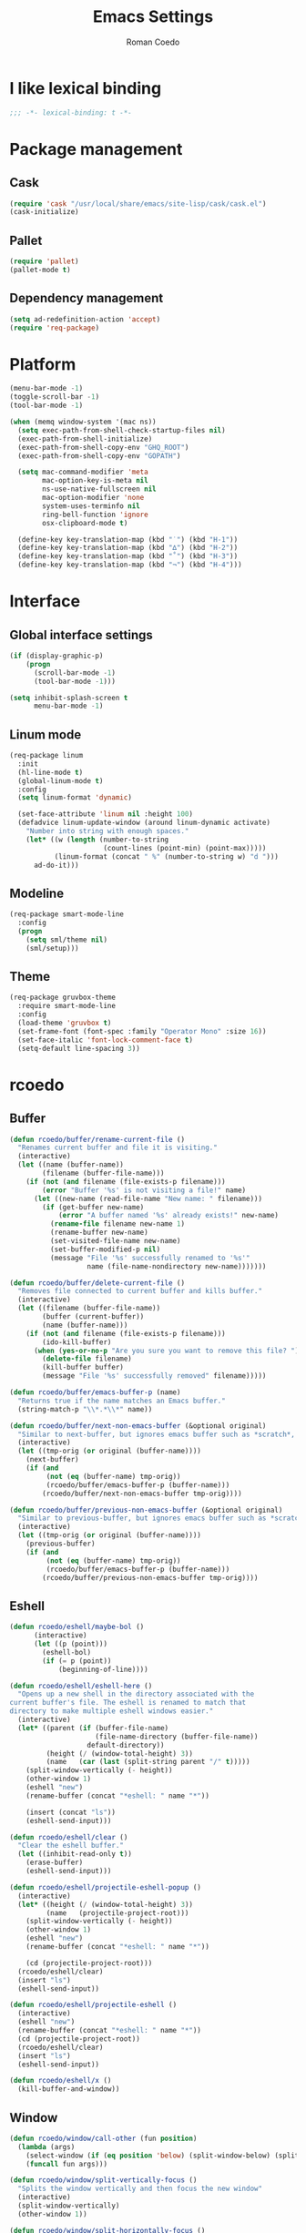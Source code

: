 #+AUTHOR: Roman Coedo
#+TITLE: Emacs Settings

* I like lexical binding
#+BEGIN_SRC emacs-lisp :tangle yes :padline no
;;; -*- lexical-binding: t -*-
#+END_SRC

* Package management
** Cask
#+BEGIN_SRC emacs-lisp :tangle yes
(require 'cask "/usr/local/share/emacs/site-lisp/cask/cask.el")
(cask-initialize)
#+END_SRC

** Pallet
#+BEGIN_SRC emacs-lisp :tangle yes
(require 'pallet)
(pallet-mode t)
#+END_SRC

** Dependency management
#+BEGIN_SRC emacs-lisp :tangle yes
(setq ad-redefinition-action 'accept)
(require 'req-package)
#+END_SRC
   
* Platform
#+BEGIN_SRC emacs-lisp :tangle yes
  (menu-bar-mode -1)
  (toggle-scroll-bar -1)
  (tool-bar-mode -1)

  (when (memq window-system '(mac ns))
    (setq exec-path-from-shell-check-startup-files nil)
    (exec-path-from-shell-initialize)
    (exec-path-from-shell-copy-env "GHQ_ROOT")
    (exec-path-from-shell-copy-env "GOPATH")

    (setq mac-command-modifier 'meta
          mac-option-key-is-meta nil
          ns-use-native-fullscreen nil
          mac-option-modifier 'none
          system-uses-terminfo nil
          ring-bell-function 'ignore
          osx-clipboard-mode t)

    (define-key key-translation-map (kbd "˙") (kbd "H-1"))
    (define-key key-translation-map (kbd "∆") (kbd "H-2"))
    (define-key key-translation-map (kbd "˚") (kbd "H-3"))
    (define-key key-translation-map (kbd "¬") (kbd "H-4")))
#+END_SRC

* Interface
** Global interface settings
#+BEGIN_SRC emacs-lisp :tangle yes
  (if (display-graphic-p)
      (progn
        (scroll-bar-mode -1)
        (tool-bar-mode -1)))

  (setq inhibit-splash-screen t
        menu-bar-mode -1)
#+END_SRC

** Linum mode
#+BEGIN_SRC emacs-lisp :tangle yes
  (req-package linum
    :init
    (hl-line-mode t)
    (global-linum-mode t)
    :config
    (setq linum-format 'dynamic)

    (set-face-attribute 'linum nil :height 100)
    (defadvice linum-update-window (around linum-dynamic activate)
      "Number into string with enough spaces."
      (let* ((w (length (number-to-string
                         (count-lines (point-min) (point-max)))))
             (linum-format (concat " %" (number-to-string w) "d ")))
        ad-do-it)))
#+END_SRC

** Modeline
#+BEGIN_SRC emacs-lisp :tangle yes
  (req-package smart-mode-line
    :config
    (progn
      (setq sml/theme nil)
      (sml/setup)))
#+END_SRC

** Theme
#+BEGIN_SRC emacs-lisp :tangle yes
  (req-package gruvbox-theme
    :require smart-mode-line
    :config
    (load-theme 'gruvbox t)
    (set-frame-font (font-spec :family "Operator Mono" :size 16))
    (set-face-italic 'font-lock-comment-face t)
    (setq-default line-spacing 3))
#+END_SRC

* rcoedo
** Buffer
#+BEGIN_SRC emacs-lisp :tangle yes
  (defun rcoedo/buffer/rename-current-file ()
    "Renames current buffer and file it is visiting."
    (interactive)
    (let ((name (buffer-name))
          (filename (buffer-file-name)))
      (if (not (and filename (file-exists-p filename)))
          (error "Buffer '%s' is not visiting a file!" name)
        (let ((new-name (read-file-name "New name: " filename)))
          (if (get-buffer new-name)
              (error "A buffer named '%s' already exists!" new-name)
            (rename-file filename new-name 1)
            (rename-buffer new-name)
            (set-visited-file-name new-name)
            (set-buffer-modified-p nil)
            (message "File '%s' successfully renamed to '%s'"
                     name (file-name-nondirectory new-name)))))))

  (defun rcoedo/buffer/delete-current-file ()
    "Removes file connected to current buffer and kills buffer."
    (interactive)
    (let ((filename (buffer-file-name))
          (buffer (current-buffer))
          (name (buffer-name)))
      (if (not (and filename (file-exists-p filename)))
          (ido-kill-buffer)
        (when (yes-or-no-p "Are you sure you want to remove this file? ")
          (delete-file filename)
          (kill-buffer buffer)
          (message "File '%s' successfully removed" filename)))))

  (defun rcoedo/buffer/emacs-buffer-p (name)
    "Returns true if the name matches an Emacs buffer."
    (string-match-p "\\*.*\\*" name))

  (defun rcoedo/buffer/next-non-emacs-buffer (&optional original)
    "Similar to next-buffer, but ignores emacs buffer such as *scratch*, *messages* etc."
    (interactive)
    (let ((tmp-orig (or original (buffer-name))))
      (next-buffer)
      (if (and
           (not (eq (buffer-name) tmp-orig))
           (rcoedo/buffer/emacs-buffer-p (buffer-name)))
          (rcoedo/buffer/next-non-emacs-buffer tmp-orig))))

  (defun rcoedo/buffer/previous-non-emacs-buffer (&optional original)
    "Similar to previous-buffer, but ignores emacs buffer such as *scratch*, *messages* etc."
    (interactive)
    (let ((tmp-orig (or original (buffer-name))))
      (previous-buffer)
      (if (and
           (not (eq (buffer-name) tmp-orig))
           (rcoedo/buffer/emacs-buffer-p (buffer-name)))
          (rcoedo/buffer/previous-non-emacs-buffer tmp-orig))))
#+END_SRC

** Eshell
#+BEGIN_SRC emacs-lisp :tangle yes
  (defun rcoedo/eshell/maybe-bol ()
        (interactive)
        (let ((p (point)))
          (eshell-bol)
          (if (= p (point))
              (beginning-of-line))))

  (defun rcoedo/eshell/eshell-here ()
    "Opens up a new shell in the directory associated with the
  current buffer's file. The eshell is renamed to match that
  directory to make multiple eshell windows easier."
    (interactive)
    (let* ((parent (if (buffer-file-name)
                       (file-name-directory (buffer-file-name))
                     default-directory))
           (height (/ (window-total-height) 3))
           (name   (car (last (split-string parent "/" t)))))
      (split-window-vertically (- height))
      (other-window 1)
      (eshell "new")
      (rename-buffer (concat "*eshell: " name "*"))

      (insert (concat "ls"))
      (eshell-send-input)))

  (defun rcoedo/eshell/clear ()
    "Clear the eshell buffer."
    (let ((inhibit-read-only t))
      (erase-buffer)
      (eshell-send-input)))

  (defun rcoedo/eshell/projectile-eshell-popup ()
    (interactive)
    (let* ((height (/ (window-total-height) 3))
           (name   (projectile-project-root)))
      (split-window-vertically (- height))
      (other-window 1)
      (eshell "new")
      (rename-buffer (concat "*eshell: " name "*"))

      (cd (projectile-project-root)))
    (rcoedo/eshell/clear)
    (insert "ls")
    (eshell-send-input))

  (defun rcoedo/eshell/projectile-eshell ()
    (interactive)
    (eshell "new")
    (rename-buffer (concat "*eshell: " name "*"))
    (cd (projectile-project-root))
    (rcoedo/eshell/clear)
    (insert "ls")
    (eshell-send-input))

  (defun rcoedo/eshell/x ()
    (kill-buffer-and-window))
#+END_SRC
** Window
#+BEGIN_SRC emacs-lisp :tangle yes
  (defun rcoedo/window/call-other (fun position)
    (lambda (args)
      (select-window (if (eq position 'below) (split-window-below) (split-window-right)))
      (funcall fun args)))

  (defun rcoedo/window/split-vertically-focus ()
    "Splits the window vertically and then focus the new window"
    (interactive)
    (split-window-vertically)
    (other-window 1))

  (defun rcoedo/window/split-horizontally-focus ()
    "Splits the window horizontally and then focus the new window"
    (interactive)
    (split-window-horizontally)
    (other-window 1))

  (defun rcoedo/window/split-vertically-focus-next-buffer ()
    "Splits the window vertically, focus the new window and loads next non emacs buffer"
    (interactive)
    (rcoedo/window/split-vertically-focus)
    (rcoedo/buffer/next-non-emacs-buffer))

  (defun rcoedo/window/split-horizontally-focus-next-buffer ()
    "Splits the window horizontally, focus the new window and loads next non emacs buffer"
    (interactive)
    (rcoedo/window/split-horizontally-focus)
    (rcoedo/buffer/next-non-emacs-buffer))

  (defun rcoedo/window/split-vertically-next-buffer ()
    "Splits the window vertically and then focus the new window"
    (interactive)
    (rcoedo/window/split-vertically-focus-next-buffer)
    (other-window -1))

  (defun rcoedo/window/split-horizontally-next-buffer ()
    "Splits the window horizontally and then focus the new window"
    (interactive)
    (rcoedo/window/split-horizontally-focus-next-buffer)
    (other-window -1))

  (defun rcoedo/window/split-bottom-panel ()
    "Splits the window vertically to open a bottom panel"
    (interactive)
    (split-window-vertically (floor (* 0.80 (window-height)))))
#+END_SRC

* Package settings
** Evil
*** Evil mode
#+BEGIN_SRC emacs-lisp :tangle yes
  (req-package evil
    :config
    (evil-mode t)

    (defvar evil-mode-list
      '((eshell-mode           insert)
        (comint-mode           insert)
        (alchemist-iex-mode    insert)
        (magit-mode            emacs)
        (magit-status          emacs)
        (magit-log-mode        emacs)
        (magit-commit-mode     emacs)
        (magit-diff-mode       emacs)
        (magit-popup-mode      emacs)
        (magit-merge-popup     emacs)
        (magit-revision-mode   emacs)
        (git-commit-mode       insert)
        (cider-stacktrace-mode insert)))

    (setq evil-want-fine-undo t)

    (dolist (mode evil-mode-list)
      (evil-set-initial-state (nth 0 mode) (nth 1 mode)))

    (define-key evil-normal-state-map "\C-p" nil)
    (define-key evil-normal-state-map (kbd "<tab>") 'other-window)

    (define-key evil-insert-state-map "\C-a" 'beginning-of-line)
    (define-key evil-insert-state-map "\C-e" 'end-of-line)
    (define-key evil-insert-state-map "\C-f" 'forward-char)
    (define-key evil-insert-state-map "\C-b" 'backward-char)
    (define-key evil-insert-state-map "\C-d" 'delete-char)
    (define-key evil-insert-state-map "\C-n" 'next-line)
    (define-key evil-insert-state-map "\C-p" 'previous-line)
    (define-key evil-insert-state-map "\C-w" 'evil-delete)
    (define-key evil-insert-state-map "\C-k" 'kill-line)

    (define-key evil-motion-state-map (kbd "<right>") nil)
    (define-key evil-motion-state-map (kbd "<left>")  nil)
    (define-key evil-motion-state-map (kbd "<down>")  nil)
    (define-key evil-motion-state-map (kbd "<up>")    nil))
#+END_SRC

*** Evil leader
#+BEGIN_SRC emacs-lisp :tangle yes
  (req-package evil-leader
    :require evil
    :config
    (global-evil-leader-mode)
    (setq evil-leader/in-all-states t)

    (evil-leader/set-leader "<SPC>")
    (evil-leader/set-key
      "jr"    'jump-to-register
      "jd"    'dired-jump
      "yy"    'helm-show-kill-ring
      "cc"    'evilnc-comment-or-uncomment-lines
      "cp"    'evilnc-copy-and-comment-lines
      "cb"    'evilnc-comment-or-uncomment-paragraphs
      "co"    'evilnc-comment-operator
      "sh"    'evil-search-highlight-persist-remove-all)

    (setq rcoedo/evil-leader/mode-leader "<SPC>")

    (defun rcoedo/evil-leader/prefix-mode-binding (element)
      (cons (concat rcoedo/evil-leader/mode-leader (car element)) (cdr element)))

    (defun rcoedo/evil-leader/set-mode-keys (mode bindings)
      (let ((prefixed-bindings (-map 'rcoedo/evil-leader/prefix-mode-binding bindings))
            (set-key '(lambda (binding) (evil-leader/set-key-for-mode mode (car binding) (car (cdr binding))))))
        (-map set-key prefixed-bindings))))
#+END_SRC

*** Evil surround
#+BEGIN_SRC emacs-lisp :tangle yes
  (req-package evil-surround
    :require evil
    :config
    (global-evil-surround-mode t)
    (define-key evil-visual-state-map "s" 'evil-surround-region)
    (define-key evil-normal-state-map "s" 'evil-surround-edit))
#+END_SRC

*** Evil search highlight persist
#+BEGIN_SRC emacs-lisp :tangle yes
(req-package evil-search-highlight-persist
  :require evil
  :config
  (global-evil-search-highlight-persist t)
  (custom-set-faces '(evil-search-highlight-persist-highlight-face ((t (:foreground "white" :background "#718c00"))))))
#+END_SRC

*** Evil matchit
#+BEGIN_SRC emacs-lisp :tangle yes
  (req-package evil-matchit
    :require evil
    :config
    (progn
      (global-evil-matchit-mode t)))
#+END_SRC

*** Evil lisp state
#+BEGIN_SRC emacs-lisp :tangle yes
  (req-package evil-lisp-state
    :init
    (progn
      (setq evil-lisp-state-global t
            evil-lisp-state-enter-lisp-state-on-command nil))
    :config
    (progn
      (add-to-list 'evil-lisp-state-major-modes 'clojure-mode)
      (define-key evil-lisp-state-map (kbd "o") 'lisp-state-insert-sexp-after)
      (define-key evil-lisp-state-map (kbd "O") 'lisp-state-insert-sexp-before)
      (evil-lisp-state-leader "L")))
#+END_SRC

*** Evil org
#+BEGIN_SRC emacs-lisp :tangle yes
  (req-package evil-org
    :init
    (progn
      (add-hook 'org-mode-hook 'evil-org-mode)))
#+END_SRC

** Projectile
*** Projectile
#+BEGIN_SRC emacs-lisp :tangle yes
  (req-package projectile
    :require ghq
    :config
    (progn (setq projectile-enable-caching t
                 projectile-switch-project-action 'projectile-dired
                 projectile-ignored-project-function #'(lambda (project-root) 'true)
                 projectile-completion-system 'helm
                 projectile-globally-ignored-directories (append '(".cask") projectile-globally-ignored-files)
                 projectile-project-root-files ())
           (projectile-global-mode)))
#+END_SRC

** Ivy
*** Ivy
#+BEGIN_SRC emacs-lisp :tangle yes
(req-package ivy
  :config
  (progn (ivy-mode 1)
         (setq ivy-use-virtual-buffers t
               ivy-height 25)))
#+END_SRC

** Helm
*** Helm config
#+BEGIN_SRC emacs-lisp :tangle yes
  (req-package helm-config)
#+END_SRC

*** Helm
#+BEGIN_SRC emacs-lisp :tangle yes
  (req-package helm
    :require helm-config
    :config
    ;; (setq helm-ff-skip-boring-files t
    ;;       helm-boring-file-regexp-list   '("\\.git$" "\\.hg$" "\\.svn$" "\\.CVS$" "\\._darcs$" "\\.la$" "\\.o$" "~$" "\\.so$" "\\.a$"
    ;;                                        "\\.elc$" "\\.fas$" "\\.fasl$" "\\.pyc$" "\\.pyo$" "bower_components" "node_modules")
    ;;       helm-boring-buffer-regexp-list '("\\` " "\\*helm" "\\*helm-mode" "\\*Echo Area" "\\*tramp" "\\*Minibuf" "\\*epc"))

    ;; (advice-add 'helm-ff-filter-candidate-one-by-one
    ;;             :around (lambda (fcn file)
    ;;                       (unless (string-match "\\(?:/\\|\\`\\)\\.\\{1,2\\}\\'" file)
    ;;                         (funcall fcn file))))

    (setq helm-exit-idle-delay 0)
    (helm-autoresize-mode t)
    (helm-mode t)

    (define-key global-map (kbd "C-x C-f")    'helm-find-files)
    (define-key global-map (kbd "M-x")        'helm-M-x)
    (define-key global-map (kbd "C-SPC")      'helm-mini)
    (define-key helm-map   (kbd "<tab>")      'helm-execute-persistent-action)
    (define-key helm-map   (kbd "C-i")        'helm-execute-persistent-action)
    (define-key helm-map   (kbd "C-z")        'helm-select-action)

    (define-key helm-buffer-map     (kbd "<C-backspace>")
      #'(lambda () (interactive) (with-helm-alive-p (helm-exit-and-execute-action (lambda (buffer) (kill-buffer buffer) (helm-mini))))))

    (define-key helm-buffer-map     (kbd "<C-return>")
      #'(lambda () (interactive) (with-helm-alive-p (helm-exit-and-execute-action (rcoedo/window/call-other 'switch-to-buffer 'right)))))

    (define-key helm-buffer-map     (kbd "<C-S-return>")
      #'(lambda () (interactive) (with-helm-alive-p (helm-exit-and-execute-action (rcoedo/window/call-other 'switch-to-buffer 'below)))))

    (define-key helm-find-files-map (kbd "<C-return>")
      #'(lambda () (interactive) (with-helm-alive-p (helm-exit-and-execute-action (rcoedo/window/call-other 'find-file 'right)))))

    (define-key helm-find-files-map (kbd "<C-S-return>")
      #'(lambda () (interactive) (with-helm-alive-p (helm-exit-and-execute-action (rcoedo/window/call-other 'find-file 'below))))))
#+END_SRC

*** Helm projectile
#+BEGIN_SRC emacs-lisp :tangle yes
  (req-package helm-projectile
    :require projectile helm grep
    :config
    (helm-projectile-toggle 1)
    (setq projectile-switch-project-action 'projectile-dired) ;; Override helm-projectile-on setting
    (define-key projectile-command-map (kbd "s s") 'helm-projectile-ag)
    (define-key projectile-command-map (kbd "p") 'helm-ghq-list)
    (define-key helm-projectile-find-file-map (kbd "<C-return>")
      #'(lambda () (interactive) (with-helm-alive-p (helm-exit-and-execute-action (rcoedo/window/call-other 'find-file 'right)))))
    (define-key helm-projectile-find-file-map (kbd "<C-S-return>")
      #'(lambda () (interactive) (with-helm-alive-p (helm-exit-and-execute-action (rcoedo/window/call-other 'find-file 'below))))))
#+END_SRC

*** Helm ag
#+BEGIN_SRC emacs-lisp :tangle yes
  (req-package helm-ag
    :config
    (define-key helm-ag-map   (kbd "<C-return>")
      #'(lambda ()
          (interactive)
          (with-helm-alive-p (helm-exit-and-execute-action (rcoedo/window/call-other 'helm-ag--action-find-file 'right)))))

    (define-key helm-ag-map   (kbd "<C-S-return>")
      #'(lambda ()
          (interactive)
          (with-helm-alive-p (helm-exit-and-execute-action (rcoedo/window/call-other 'helm-ag--action-find-file 'below))))))
#+END_SRC

*** Helm dash
#+BEGIN_SRC emacs-lisp :tangle yes
  (req-package helm-dash
    :require helm
    :config
    (progn
      (defun rcoedo/helm-dash/setup-docsets (hook docsets)
        (add-hook hook `(lambda ()
                          (setq-local helm-dash-common-docsets ',docsets)
                          (setq helm-current-buffer (current-buffer)))))

      (define-key global-map (kbd "M-d") 'helm-dash-at-point)
      (define-key global-map (kbd "M-D") 'helm-dash)
      (setq helm-dash-browser-func 'eww
            helm-dash-docsets-path "~/.emacs.d/docsets"
            helm-dash-common-docsets (sort
                                      (let (value)
                                      (dolist (element
                                        (directory-files helm-dash-docsets-path nil "\\.docset$" 1)
                                                 value)
                                          (setq value (cons (file-name-sans-extension element) value))))
                                      'string-lessp))))
#+END_SRC

** Yasnippet
#+BEGIN_SRC emacs-lisp :tangle yes
(req-package yasnippet
    :init
    (progn
      (defun rcoedo/yasnippet/bindings ()
        (define-key yas-minor-mode-map (kbd "<tab>") nil)
        (define-key yas-minor-mode-map (kbd "TAB") nil)
        (define-key yas-minor-mode-map (kbd "<C-return>") 'yas-expand))

      (defun rcoedo/yasnippet/hook ()
        (rcoedo/yasnippet/bindings))

      (setq-default yas-snippet-dirs '("~/.emacs.d/snippets"))

      (add-hook 'yas-minor-mode-hook 'rcoedo/yasnippet/hook))
    :config
    (yas-global-mode t))
#+END_SRC
** Expand region
#+BEGIN_SRC emacs-lisp :tangle yes
  (req-package expand-region
    :require evil
    :config
    (progn
      (define-key evil-normal-state-map "-" 'er/expand-region)))
#+END_SRC
** Eval in repl
#+BEGIN_SRC emacs-lisp :tangle yes
  (req-package eval-in-repl
    :defer t)
#+END_SRC

** Ghq
#+BEGIN_SRC emacs-lisp :tangle yes
  (req-package ghq)
#+END_SRC
** Markdown
#+BEGIN_SRC emacs-lisp :tangle yes
  (req-package markdown-mode
    :mode "\\.md\\'")
#+END_SRC
** Comint
#+BEGIN_SRC emacs-lisp :tangle yes
  (req-package comint
    :defer t
    :require evil
    :config
    (add-hook 'comint-mode-hook
              #'(lambda ()
                  (evil-define-key 'insert comint-mode-map
                    (kbd "C-r") 'helm-comint-input-ring
                    (kbd "C-p") 'comint-previous-input
                    (kbd "C-n") 'comint-next-input))))
#+END_SRC

** Company
#+BEGIN_SRC emacs-lisp :tangle yes
  (req-package company
    :defer t
    :require helm-company
    :config
    (add-hook 'after-init-hook 'global-company-mode)
    (add-hook 'global-company-mode-hook
              #'(lambda ()
                  (setq company-idle-delay 0
                        company-dabbrev-downcase nil)
                  (define-key company-active-map (kbd "M-n") nil)
                  (define-key company-active-map (kbd "M-p") nil)
                  (define-key company-active-map (kbd "\C-n") 'company-select-next)
                  (define-key company-active-map (kbd "\C-p") 'company-select-previous))))
#+END_SRC
    
** Eshell
#+BEGIN_SRC emacs-lisp :tangle yes
  (req-package eshell
    :defer t
    :require evil
    :config
    (setq eshell-history-size 1000
          eshell-aliases-file (concat user-emacs-directory "eshell-aliases")
          eshell-prompt-function #'(lambda nil (concat (getenv "USER") "@" (system-name) ":"
                                                       (abbreviate-file-name (eshell/pwd))
                                                       (if (= (user-uid) 0) " # " " $ "))))

    (add-hook 'eshell-mode-hook #'(lambda ()
                                    (evil-define-key 'insert eshell-mode-map
                                      (kbd "C-a") 'rcoedo/eshell/maybe-bol
                                      (kbd "C-r") 'helm-eshell-history
                                      (kbd "C-p") 'eshell-previous-matching-input-from-input
                                      (kbd "C-n") 'eshell-next-matching-input-from-input)

                                    (company-mode -1)

                                    (defalias 'ff 'find-file)
                                    (defalias 'd  'dired))))
#+END_SRC

** Flycheck
#+BEGIN_SRC emacs-lisp :tangle yes
(req-package flycheck
  :defer t
  :init
  (add-hook 'after-init-hook 'global-flycheck-mode))
#+END_SRC

** Elixir
#+BEGIN_SRC emacs-lisp :tangle yes
(req-package elixir-mode
  :defer t
  :require smartparens
  :config
  (setq blink-matching-delay 0.1)

  (add-hook 'elixir-mode-hook 'alchemist-mode)

  (defun my-elixir-do-end-close-action (id action context)
    (when (eq action 'insert)
      (newline-and-indent)
      (forward-line -1)
      (indent-according-to-mode)))

  (sp-with-modes '(elixir-mode)
    (sp-local-pair "->" "end"
                   :when '(("RET"))
                   :post-handlers '(:add my-elixir-do-end-close-action)
                   :actions '(insert)))

  (sp-with-modes '(elixir-mode)
    (sp-local-pair "do" "end"
                   :when '(("SPC" "RET"))
                   :post-handlers '(:add my-elixir-do-end-close-action)
                   :actions '(insert))))
#+END_SRC

** Smartparens
#+BEGIN_SRC emacs-lisp :tangle yes
(req-package smartparens-config
  :config
  (smartparens-global-mode))
#+END_SRC

** Latex
#+BEGIN_SRC emacs-lisp :tangle yes
(req-package tex-mode
  :defer t
  :init
  (add-to-list 'auto-mode-alist '("\\.tex$\\'" . latex-mode))
  :config
  (add-hook 'latex-mode-hook
            #'(lambda ()
                (flyspell-mode t)
                (ispell-change-dictionary "english")
                (local-unset-key (kbd "C-SPC")))))
#+END_SRC

** Elm
#+BEGIN_SRC emacs-lisp :tangle yes
  (req-package elm-mode
    :defer t
    :require flycheck company
    :init
    (add-to-list 'auto-mode-alist '("\\.elm\\'" . elm-mode))
    :config
    (progn
      (setq elm-format-on-save t)
      (add-to-list 'company-backends 'company-elm)
      (add-hook 'elm-mode-hook #'elm-oracle-setup-completion)
      (add-hook 'flycheck-mode-hook 'flycheck-elm-setup)))
#+END_SRC

** Lua
#+BEGIN_SRC emacs-lisp :tangle yes
(req-package lua-mode
  :defer t
  :require flycheck
  :init
  (add-to-list 'auto-mode-alist '("\\.lua$" . lua-mode))
  (add-to-list 'interpreter-mode-alist '("lua" . lua-mode)))
#+END_SRC

** Guide-key
#+BEGIN_SRC emacs-lisp :tangle yes
(req-package guide-key
  :config
  (setq guide-key/guide-key-sequence '("<SPC>" "C-c")
        guide-key/recursive-key-sequence-flag t
        guide-key/idle-delay 0.1
        guide-key/popup-window-position 'bottom)
  (guide-key-mode t))
#+END_SRC

** Javascript
*** Js2
#+BEGIN_SRC emacs-lisp :tangle yes
;;  (req-package js2-mode :require flycheck
;;    :mode "\\.js\\'"
;;    :config
;;    (progn
;;      (defun rcoedo/js2-mode/bindings ()
;;        (define-key js2-mode-map (kbd "M-v") 'babel-repl-send-paragraph)
;;        (rcoedo/evil-leader/set-mode-keys
;;         'js2-mode
;;         '(("oe" js2-mode-toggle-element)
;;           ("ow" js2-mode-toggle-warnings-and-errors)
;;           ("oc" js2-mode-toggle-hide-comments)
;;           ("of" js2-mode-toggle-hide-functions)
;;           ("oa" js2-mode-show-all))))
;;
;;      (defun rcoedo/js2-mode/hook ()
;;        (rcoedo/js2-mode/bindings))
;;
;;      (setq-default js2-basic-offset 2)
;;      (add-hook 'js2-mode-hook 'rcoedo/js2-mode/hook)))
#+END_SRC

** Clojure
#+BEGIN_SRC emacs-lisp :tangle yes
  (req-package cider-repl
    :defer t
    :init
    (progn
      (defun rcoedo/cider-repl/helm-cider-history ()
        "Show `cider-input-history` in `helm`."
        (interactive)
        (helm :sources (helm-build-sync-source "Helm Cider History"
                         :candidates cider-repl-input-history
                         :action '(("Yank" . (lambda (candidate) (insert candidate))))
                         :persistent-action (lambda (candidate) (ignore))
                         :persistent-help "DoNothing"
                         :multiline t)
              :buffer "*helm cider history*"
              :resume 'noresume))

      (defun rcoedo/cider-repl/bindings ()
        (define-key cider-repl-mode-map (kbd "M-p") nil)
        (define-key cider-repl-mode-map (kbd "M-n") nil)
        (define-key cider-repl-mode-map (kbd "M-r") nil)

        (evil-define-key 'insert cider-repl-mode-map
          (kbd "C-r") 'rcoedo/cider-repl/helm-cider-history
          (kbd "C-p") 'cider-repl-previous-input
          (kbd "C-n") 'cider-repl-next-input))

      (defun rcoedo/cider-repl/hook ()
        (setq cider-cljs-lein-repl
                 "(do (use 'figwheel-sidecar.repl-api) (start-figwheel!) (cljs-repl))")
        (rcoedo/cider-repl/bindings))

      (add-hook 'cider-repl-mode-hook 'rcoedo/cider-repl/hook)))

  (req-package cider
    :defer t
    :init
    (progn
      (defun rcoedo/cider/bindings ()
        (define-key cider-mode-map (kbd "M-v") 'cider-eval-defun-at-point))

      (defun rcoedo/cider/hook ()
        (eldoc-mode t)
        (rcoedo/cider/bindings))

      (add-hook 'cider-mode-hook 'rcoedo/cider/hook)

      (defun rcoedo/cider/figwheel-repl ()
        (interactive)
        (save-some-buffers)
        (with-current-buffer (cider-current-repl-buffer)
          (goto-char (point-max))
          (insert "(require 'figwheel-sidecar.repl-api)
             (figwheel-sidecar.repl-api/start-figwheel!) ; idempotent
             (figwheel-sidecar.repl-api/cljs-repl)")
          (cider-repl-return)))))

  (req-package clojure-mode
    :require helm-dash
    :mode "\\.clj\\'"
    :config
    (progn
      (rcoedo/helm-dash/setup-docsets 'clojure-mode-hook '("Clojure"))
      (defun rcoedo/clojure-mode/hook ()
        (rainbow-delimiters-mode t))

      (add-hook 'clojure-mode-hook 'rcoedo/clojure-mode/hook)))
#+END_SRC

** Python
#+BEGIN_SRC emacs-lisp :tangle yes
  (req-package anaconda-mode
    :require company eval-in-repl-python
    :init
    (progn
      (defun rcoedo/anaconda-mode/bindings ()
        (define-key python-mode-map (kbd "M-v") 'eir-eval-in-python))

      (defun rcoedo/anaconda-mode/hook ()
        (pyenv-mode t)
        (anaconda-mode t)
        (eldoc-mode t)
        (rcoedo/anaconda-mode/bindings))

      (add-to-list 'company-backends 'company-anaconda)
      (add-hook 'python-mode-hook 'rcoedo/anaconda-mode/hook)))
#+END_SRC

** Haskell
#+BEGIN_SRC emacs-lisp :tangle yes
  (req-package
    :mode "\\.hs\\'"
    :commands haskell-mode
    :init
    (progn
      (defun rcoedo/haskell/bindings ()
        (eval-after-load 'haskell-mode '(progn
                                          (define-key haskell-mode-map (kbd "C-c C-l") 'haskell-process-load-or-reload)
                                          (define-key haskell-mode-map (kbd "C-c C-z") 'haskell-interactive-switch)
                                          (define-key haskell-mode-map (kbd "C-c C-n C-t") 'haskell-process-do-type)
                                          (define-key haskell-mode-map (kbd "C-c C-n C-i") 'haskell-process-do-info)
                                          (define-key haskell-mode-map (kbd "C-c C-n C-c") 'haskell-process-cabal-build)
                                          (define-key haskell-mode-map (kbd "C-c C-n c") 'haskell-process-cabal)))
        (eval-after-load 'haskell-cabal '(progn
                                           (define-key haskell-cabal-mode-map (kbd "C-c C-z") 'haskell-interactive-switch)
                                           (define-key haskell-cabal-mode-map (kbd "C-c C-k") 'haskell-interactive-mode-clear)
                                           (define-key haskell-cabal-mode-map (kbd "C-c C-c") 'haskell-process-cabal-build)
                                           (define-key haskell-cabal-mode-map (kbd "C-c c") 'haskell-process-cabal))))

      (defun rcoedo/haskell/hook ()
        (interactive-haskell-mode 1)
        (hindent-mode 1)
        (custom-set-variables
         '(haskell-process-suggest-remove-import-lines t)
         '(haskell-process-auto-import-loaded-modules t)
         '(haskell-process-log t)
         '(haskell-process-type 'cabal-repl))
        (rcoedo/haskell/bindings))

      (add-hook 'haskell-mode-hook 'rcoedo/haskell/hook)))
#+END_SRC

** Prettier
#+BEGIN_SRC emacs-lisp :tangle yes
(req-package prettier-js
  :init
  (progn
    (setq prettier-args '("--trailing-comma" "all" "--single-quote" "false" "--print-width" "120")
          prettier-target-mode "web-mode")))
#+END_SRC

** Web
#+BEGIN_SRC emacs-lisp :tangle yes
(req-package web-mode
  :defer t
  :require flycheck prettier-js
  :init
  (add-to-list 'auto-mode-alist '("\\.phtml\\'"     . web-mode))
  (add-to-list 'auto-mode-alist '("\\.tpl\\.php\\'" . web-mode))
  (add-to-list 'auto-mode-alist '("\\.[agj]sp\\'"   . web-mode))
  (add-to-list 'auto-mode-alist '("\\.as[cp]x\\'"   . web-mode))
  (add-to-list 'auto-mode-alist '("\\.erb\\'"       . web-mode))
  (add-to-list 'auto-mode-alist '("\\.mustache\\'"  . web-mode))
  (add-to-list 'auto-mode-alist '("\\.djhtml\\'"    . web-mode))
  (add-to-list 'auto-mode-alist '("\\.ejs\\'"       . web-mode))
  (add-to-list 'auto-mode-alist '("\\.jsx?\\'"      . web-mode))
  (add-to-list 'auto-mode-alist '("\\.eex\\'"       . web-mode))
  :config
  (progn
    (setq-default flycheck-disabled-checkers
                   (append flycheck-disabled-checkers '(javascript-jshint)))

    (setq web-mode-content-types-alist
          '(("jsx" . "\\.js[x]?\\'")))

    (add-to-list 'web-mode-comment-formats '("jsx" . "//" ))
    (add-to-list 'web-mode-comment-formats '("javascript" . "//" ))

    (add-hook 'web-mode-hook 'prettier-mode)
    (add-hook 'web-mode-hook
              #'(lambda ()
                  (setq web-mode-auto-quote-style nil
                        web-mode-enable-auto-pairing nil
                        web-mode-enable-current-column-highlight t
                        web-mode-enable-current-element-highlight t
                        web-mode-attr-indent-offset 2
                        web-mode-markup-indent-offset 2
                        web-mode-css-indent-offset 2
                        web-mode-code-indent-offset 2)

                  (sp-with-modes '(web-mode)
                                 (sp-local-pair "<" nil :actions :rem)
                                 (sp-local-pair "<%" " %>" :wrap "C-%"))
                  ))))
#+END_SRC
** CSS
#+BEGIN_SRC emacs-lisp :tangle yes
  (req-package css-mode
    :mode "\\.css\\'"
    :init
    (progn
      (defun rcoedo/css-mode/bindings ()
        (rcoedo/evil-leader/set-mode-keys 'css-mode
                                          '(("f" helm-css-scss))))

      (defun rcoedo/css-mode/hook ()
        (rcoedo/css-mode/bindings)
        (setq css-indent-offset 2))

      (add-hook 'css-mode-hook 'rcoedo/css-mode/hook)))
#+END_SRC

** SCSS
#+BEGIN_SRC emacs-lisp :tangle yes
  (req-package scss-mode
    :mode "\\.scss\\'"
    :init
    (progn
      (defun rcoedo/scss-mode/bindings ()
        (rcoedo/evil-leader/set-mode-keys 'scss-mode
                                          '(("f" helm-css-scss))))

      (defun rcoedo/scss-mode/hook ()
        (rcoedo/scss-mode/bindings)
        (setq css-indent-offset 2))

      (setq scss-compile-at-save nil)
      (add-hook 'scss-mode-hook 'rcoedo/scss-mode/hook)))
#+END_SRC

** Rainbow mode
#+BEGIN_SRC emacs-lisp :tangle yes
  (req-package rainbow
    :defer t
    :init
    (progn
      (setq rainbow-html-colors-major-mode-list '(css-mode
                                                  html-mode
                                                  scss-mode
                                                  web-mode))
      (dolist (mode rainbow-html-colors-major-mode-list)
        (add-hook (intern (format "%s-hook" mode)) 'rainbow-mode))))
#+END_SRC

** Emmet
#+BEGIN_SRC emacs-lisp :tangle yes
  (req-package emmet-mode
    :defer t
    :require web-mode
    :init
    (progn
      (defun rcoedo/emmet-mode/bindings ()
        (define-key emmet-mode-keymap (kbd "<C-return>") nil))

      (add-hook 'less-css-mode 'emmet-mode)
      (add-hook 'scss-mode-hook 'emmet-mode)
      (add-hook 'web-mode-hook 'emmet-mode))
      (add-hook 'emmet-mode-hook 'rcoedo/emmet-mode/bindings))
#+END_SRC
** Magit
#+BEGIN_SRC emacs-lisp :tangle yes
  (req-package magit
    :bind (("C-c g s"   . magit-status)
           ("C-c g l l" . magit-log)
           ("C-c g l c" . magit-log-current)))
#+END_SRC

** Popwin
#+BEGIN_SRC emacs-lisp :tangle yes
  (req-package popwin
    :config
    (popwin-mode 1))
#+END_SRC

** Org mode
#+BEGIN_SRC emacs-lisp :tangle yes
  (req-package org
    :config
    (progn
      (defun rcoedo/org-mode/bindings ()
        (rcoedo/evil-leader/set-mode-keys 'org-mode
         '(("t" org-babel-tangle)))

        (define-key org-mode-map (kbd "<S-right>") nil)
        (define-key org-mode-map (kbd "<S-left>")  nil)
        (define-key org-mode-map (kbd "C-'")       nil))

      (add-hook 'org-mode-hook 'rcoedo/org-mode/bindings)))
#+END_SRC
   
** Transpose frame
#+BEGIN_SRC emacs-lisp :tangle yes
    (req-package transpose-frame
      :config
      (define-key global-map (kbd "M-f") 'flip-frame)
      (define-key global-map (kbd "M-F") 'flop-frame)
      (define-key global-map (kbd "M-r") 'rotate-frame-clockwise)
      (define-key global-map (kbd "M-R") 'rotate-frame-anticlockwise))
#+END_SRC

** Elisp mode
#+BEGIN_SRC emacs-lisp :tangle yes
  (req-package lisp-mode
    :init
    (progn
      (defun rcoedo/lisp-mode/bindings ()
        (define-key emacs-lisp-mode-map (kbd "M-v") 'eval-defun))

      (defun rcoedo/lisp-mode/hook ()
        (rcoedo/lisp-mode/bindings)
        (rainbow-delimiters-mode t))

      (add-hook 'emacs-lisp-mode-hook 'rcoedo/lisp-mode/hook)))
#+END_SRC

** Octave
#+BEGIN_SRC emacs-lisp :tangle yes
  (req-package octave
    :mode ("\\.m$" . octave-mode)
    :init
    (progn
      (defun rcoedo/octave-mode/bindings ()
        (define-key octave-mode-map (kbd "M-v") 'octave-send-defun))

      (defun rcoedo/octave-mode/hook ()
        (rcoedo/octave-mode/bindings))

      (add-hook 'octave-mode-hook 'rcoedo/octave-mode/hook)))
#+END_SRC

** ESS
#+BEGIN_SRC emacs-lisp :tangle yes
  (req-package ess-site
    :disabled t
    :mode ("\\.R$" . R-mode)
    :init
    (progn
      (defun rcoedo/ess-mode/bindings ()
        (define-key ess-mode-map (kbd "M-v") 'ess-eval-paragraph-and-step))

      (defun rcoedo/ess-mode/hook ()
        (rcoedo/ess-mode/bindings))

      (add-hook 'ess-mode-hook 'rcoedo/ess-mode/hook)))
#+END_SRC

** Eww
#+BEGIN_SRC emacs-lisp :tangle yes
  (req-package eww
    :defer t
    :config
    (progn
      (evil-define-key 'normal eww-mode-map
        (kbd "q") 'quit-window)))
#+END_SRC

** Dired
#+BEGIN_SRC emacs-lisp :tangle yes
  (req-package dired
    :defer t
    :config
    (progn
      (define-key dired-mode-map (kbd "M-s") nil)))
#+END_SRC

* TODO Globals
#+BEGIN_SRC emacs-lisp :tangle yes
  (put 'dired-find-alternate-file 'disabled nil)
  (put 'erase-buffer 'disabled nil)                 ; Allow the use of erase-buffer
  (windmove-default-keybindings)                    ; Move between windows with shift + arrow keys
  (transient-mark-mode t)                           ; Show the mark as selected
  (global-auto-revert-mode t)                       ; Reload buffers when they change outside emacs

  (setq-default c-basic-offset 4
                truncate-lines nil
                prefer-coding-system 'utf-8
                indent-tabs-mode nil
                global-auto-revert-non-file-buffers t ;; Auto-revert
                auto-revert-verbose nil
                tab-width 4
                backup-inhibited t
                auto-save-default nil
                rcoedo/layout/layout-list '(rcoedo/layout/three rcoedo/layout/four rcoedo/layout/side-by-side rcoedo/layout/bottom-panel))

  (eval-after-load 'undo-tree '(progn (define-key undo-tree-map (kbd "C-/") nil)))

  (define-key key-translation-map (kbd "C-,") (kbd "C-x")) ;; These bring sanity to my fingers
  (define-key key-translation-map (kbd "C-.") (kbd "C-c"))
  (define-key key-translation-map "\e"        (kbd "C-g"))

  (define-key global-map (kbd "M-]")           'rcoedo/buffer/next-non-emacs-buffer)
  (define-key global-map (kbd "M-[")           'rcoedo/buffer/previous-non-emacs-buffer)
  (define-key global-map (kbd "M-q")           'rcoedo/eshell/projectile-eshell-popup)
  (define-key global-map (kbd "M-i")           'yas-insert-snippet)
  (define-key global-map (kbd "M-s")           'helm-projectile-ag)
  (define-key global-map (kbd "M-t")           'helm-projectile-find-file)
  (define-key global-map (kbd "M-p")           'helm-ghq-list)
  (define-key global-map (kbd "C-x C-r")       'rcoedo/buffer/rename-current-file)
  (define-key global-map (kbd "C-x C-d")       'rcoedo/buffer/delete-current-file)
  (define-key global-map (kbd "C-x C-k")       'kill-this-buffer)
  (define-key global-map (kbd "C-x k")         'kill-buffer-and-window)
  (define-key global-map (kbd "M-/")           'evilnc-comment-or-uncomment-lines)

  (define-key global-map (kbd "H-1") 'windmove-left)
  (define-key global-map (kbd "H-2") 'windmove-down)
  (define-key global-map (kbd "H-3") 'windmove-up)
  (define-key global-map (kbd "H-4") 'windmove-right)

  (define-key global-map (kbd "\C-x2") (lambda () (interactive)(split-window-vertically) (other-window 1)))
  (define-key global-map (kbd "\C-x3") (lambda () (interactive)(split-window-horizontally) (other-window 1)))
#+END_SRC

* It's about time
#+BEGIN_SRC emacs-lisp :tangle yes
(req-package-finish)
#+END_SRC
